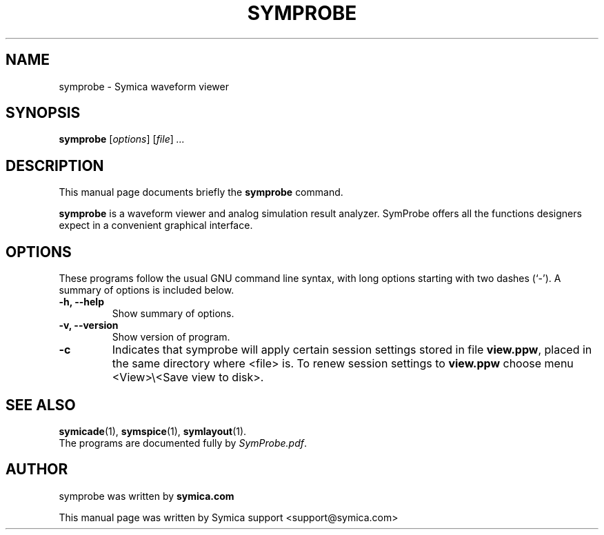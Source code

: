 .\"                                      Hey, EMACS: -*- nroff -*-
.\" First parameter, NAME, should be all caps
.\" Second parameter, SECTION, should be 1-8, maybe w/ subsection
.\" other parameters are allowed: see man(7), man(1)
.TH SYMPROBE 1 "February  3, 2012"
.\" Please adjust this date whenever revising the manpage.
.\"
.\" Some roff macros, for reference:
.\" .nh        disable hyphenation
.\" .hy        enable hyphenation
.\" .ad l      left justify
.\" .ad b      justify to both left and right margins
.\" .nf        disable filling
.\" .fi        enable filling
.\" .br        insert line break
.\" .sp <n>    insert n+1 empty lines
.\" for manpage-specific macros, see man(7)
.SH NAME
symprobe \- Symica waveform viewer
.SH SYNOPSIS
.B symprobe
.RI [ options ]  
.RI [ file ] " ...
.SH DESCRIPTION
This manual page documents briefly the
.B symprobe
command.
.PP
.\" TeX users may be more comfortable with the \fB<whatever>\fP and
.\" \fI<whatever>\fP escape sequences to invode bold face and italics,
.\" respectively.
\fBsymprobe\fP is a waveform viewer and analog simulation result analyzer. SymProbe offers all the functions designers expect in a convenient graphical interface.
.SH OPTIONS
These programs follow the usual GNU command line syntax, with long
options starting with two dashes (`-').
A summary of options is included below.
.TP
.B \-h, \-\-help
Show summary of options.
.TP
.B \-v, \-\-version
Show version of program.
.TP
.B \-c    
Indicates that symprobe will apply certain session settings stored in file \fBview.ppw\fP, placed in the same directory where <file> is.
To renew session settings to \fBview.ppw\fP choose menu <View>\\<Save view to disk>.
.SH SEE ALSO
.BR symicade (1),
.BR symspice (1),
.BR symlayout (1).
.br
The programs are documented fully by \fISymProbe.pdf\fP.
.SH AUTHOR
symprobe was written by 
.B symica.com
.
.PP
This manual page was written by Symica support <support@symica.com> 